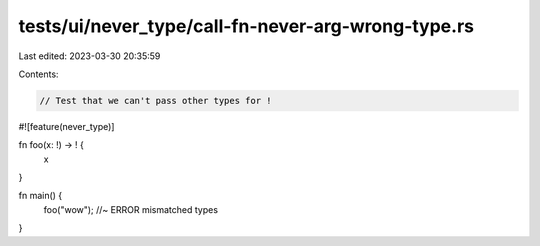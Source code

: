 tests/ui/never_type/call-fn-never-arg-wrong-type.rs
===================================================

Last edited: 2023-03-30 20:35:59

Contents:

.. code-block:: rs

    // Test that we can't pass other types for !

#![feature(never_type)]

fn foo(x: !) -> ! {
    x
}

fn main() {
    foo("wow"); //~ ERROR mismatched types
}


